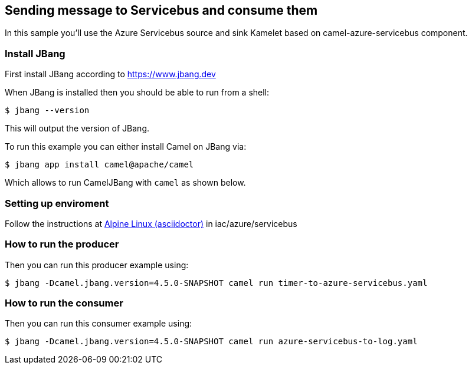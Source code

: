 == Sending message to Servicebus and consume them

In this sample you'll use the Azure Servicebus source and sink Kamelet based on camel-azure-servicebus component.

=== Install JBang

First install JBang according to https://www.jbang.dev

When JBang is installed then you should be able to run from a shell:

[source,sh]
----
$ jbang --version
----

This will output the version of JBang.

To run this example you can either install Camel on JBang via:

[source,sh]
----
$ jbang app install camel@apache/camel
----

Which allows to run CamelJBang with `camel` as shown below.

=== Setting up enviroment

Follow the instructions at https://github.com/oscerd/cloud-ready-kamelets[Alpine Linux (asciidoctor)] in iac/azure/servicebus

=== How to run the producer

Then you can run this producer example using:

[source,sh]
----
$ jbang -Dcamel.jbang.version=4.5.0-SNAPSHOT camel run timer-to-azure-servicebus.yaml
----

=== How to run the consumer

Then you can run this consumer example using:

[source,sh]
----
$ jbang -Dcamel.jbang.version=4.5.0-SNAPSHOT camel run azure-servicebus-to-log.yaml
----


